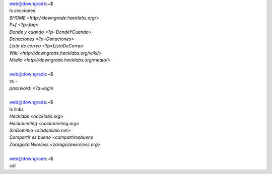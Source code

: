 | web@downgrade:~$
| ls secciones
| `$HOME <http://downgrade.hacklabs.org/>`
| `P+f <?p=faq>`
| `Donde y cuando <?p=DondeYCuando>`
| `Donaciones <?p=Donaciones>`
| `Lista de correo <?p=ListaDeCorreo`
| `Wiki <http://downgrade.hacklabs.org/wiki/>`
| `Media <http://downgrade.hacklabs.org/media/>`
| 
| web@downgrade:~$
| su -
| `password: <?a=login`
| 
| web@downgrade:~$
| ls links
| `Hacklabs <hacklabs.org>`
| `Hackmeeting <hackmeeting.org>`
| `SinDominio <sindominio.net>`
| `Compartir es bueno <compartiresbueno`
| `Zaragoza Wireless <zaragozawireless.org>`
| 
| web@downgrade:~$
| cal
